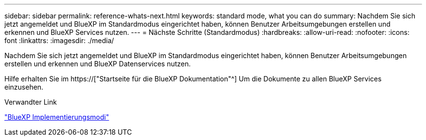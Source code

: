 ---
sidebar: sidebar 
permalink: reference-whats-next.html 
keywords: standard mode, what you can do 
summary: Nachdem Sie sich jetzt angemeldet und BlueXP im Standardmodus eingerichtet haben, können Benutzer Arbeitsumgebungen erstellen und erkennen und BlueXP Services nutzen. 
---
= Nächste Schritte (Standardmodus)
:hardbreaks:
:allow-uri-read: 
:nofooter: 
:icons: font
:linkattrs: 
:imagesdir: ./media/


[role="lead"]
Nachdem Sie sich jetzt angemeldet und BlueXP im Standardmodus eingerichtet haben, können Benutzer Arbeitsumgebungen erstellen und erkennen und BlueXP Datenservices nutzen.

Hilfe erhalten Sie im https://["Startseite für die BlueXP Dokumentation"^] Um die Dokumente zu allen BlueXP Services einzusehen.

.Verwandter Link
link:concept-modes.html["BlueXP Implementierungsmodi"]

